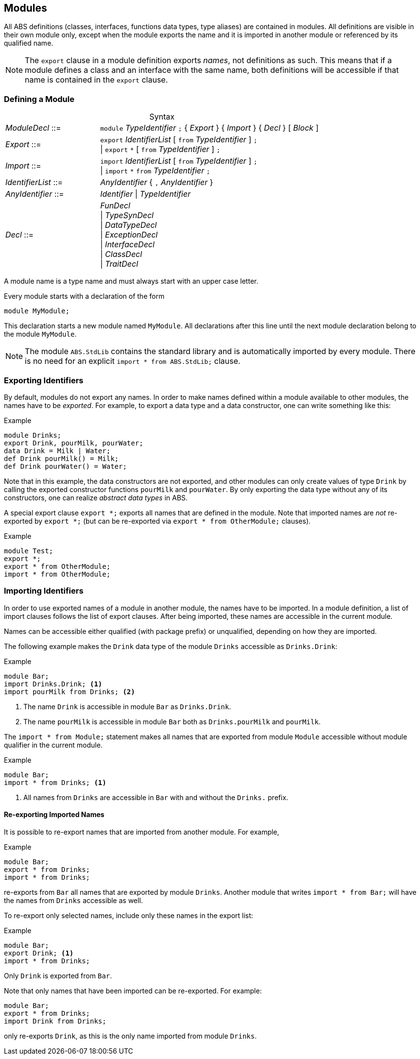 [[sec:modules]]
== Modules

All ABS definitions (classes, interfaces, functions data types, type aliases)
are contained in modules.  All definitions are visible in their own module
only, except when the module exports the name and it is imported in another
module or referenced by its qualified name.

NOTE: The `export` clause in a module definition exports _names_, not
definitions as such.  This means that if a module defines a class and an
interface with the same name, both definitions will be accessible if that name
is contained in the `export` clause.


=== Defining a Module


[frame=topbot, options="noheader", grid=none, caption="", cols=">30,<70"]
.Syntax
|====
| _ModuleDecl_  ::= | `module` _TypeIdentifier_ `;` { _Export_ } { _Import_ } { _Decl_ } [ _Block_ ]
| _Export_      ::= | `export` _IdentifierList_ [ `from` _TypeIdentifier_ ] `;` +
                 {vbar} `export` `*` [ `from` _TypeIdentifier_ ] `;`
| _Import_      ::= | `import` _IdentifierList_ [ `from` _TypeIdentifier_ ] `;` +
                 {vbar} `import` `*` `from` _TypeIdentifier_ `;`
| _IdentifierList_ ::= | _AnyIdentifier_ { `,` _AnyIdentifier_ }
| _AnyIdentifier_ ::= | _Identifier_ {vbar} _TypeIdentifier_

| _Decl_        ::= | _FunDecl_ +
{vbar} _TypeSynDecl_ +
{vbar} _DataTypeDecl_ +
{vbar} _ExceptionDecl_ +
{vbar} _InterfaceDecl_ +
{vbar} _ClassDecl_ +
{vbar} _TraitDecl_
|====

A module name is a type name and must always start with an upper case letter.

Every module starts with a declaration of the form

    module MyModule;

This declaration starts a new module named `MyModule`.  All declarations after
this line until the next module declaration belong to the module `MyModule`.

NOTE: The module `ABS.StdLib` contains the standard library and is
automatically imported by every module.  There is no need for an explicit
`import * from ABS.StdLib;` clause.


=== Exporting Identifiers

By default, modules do not export any names.  In order to make names defined
within a module available to other modules, the names have to be _exported_.
For example, to export a data type and a data constructor, one can write
something like this:

[source]
.Example
----
module Drinks;
export Drink, pourMilk, pourWater;
data Drink = Milk | Water;
def Drink pourMilk() = Milk;
def Drink pourWater() = Water;
----

Note that in this example, the data constructors are not exported, and other
modules can only create values of type `Drink` by calling the exported
constructor functions `pourMilk` and `pourWater`.  By only exporting the data
type without any of its constructors, one can realize _abstract data types_
in ABS.

A special export clause `export *;` exports all names that are defined in the
module.  Note that imported names are _not_ re-exported by `export *;` (but
can be re-exported via `export * from OtherModule;` clauses).

[source]
.Example
----
module Test;
export *;
export * from OtherModule;
import * from OtherModule;
----

=== Importing Identifiers

In order to use exported names of a module in another module, the names have
to be imported.  In a module definition, a list of import clauses follows the
list of export clauses.  After being imported, these names are accessible in
the current module.

Names can be accessible either qualified (with package prefix) or unqualified,
depending on how they are imported.


The following example makes the `Drink` data type of the module `Drinks`
accessible as `Drinks.Drink`:

[source]
.Example
----
module Bar;
import Drinks.Drink; <1>
import pourMilk from Drinks; <2>
----
<1> The name `Drink` is accessible in module `Bar` as `Drinks.Drink`.
<2> The name `pourMilk` is accessible in module `Bar` both as `Drinks.pourMilk` and `pourMilk`.


The `import * from Module;` statement makes all names that are exported from
module `Module` accessible without module qualifier in the current module.

[source]
.Example
----
module Bar;
import * from Drinks; <1>
----
<1> All names from `Drinks` are accessible in `Bar` with and without the `Drinks.` prefix.


==== Re-exporting Imported Names

It is possible to re-export names that are imported from another module. For example,

[source]
.Example
----
module Bar;
export * from Drinks;
import * from Drinks;
----

re-exports from `Bar` all names that are exported by module `Drinks`.  Another
module that writes `import * from Bar;` will have the names from `Drinks`
accessible as well.

To re-export only selected names, include only these names in the export list:

[source]
.Example
----
module Bar;
export Drink; <1>
import * from Drinks;
----
Only `Drink` is exported from `Bar`.



Note that only names that have been imported can be re-exported.  For example:

[source]
----
module Bar;
export * from Drinks;
import Drink from Drinks;
----

only re-exports `Drink`, as this is the only name imported from module
`Drinks`.
